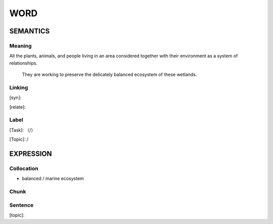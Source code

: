 WORD
=========


SEMANTICS
---------

Meaning
```````
All the plants, animals, and people living in an area considered together with their environment as a system of relationships.

    They are working to preserve the delicately balanced ecosystem of these wetlands.

Linking
```````
[syn]:

[relate]:


Label
`````
[Task]: （/）

[Topic]:  /


EXPRESSION
----------


Collocation
```````````
- balanced / marine ecosystem

Chunk
`````


Sentence
`````````
[topic]:

